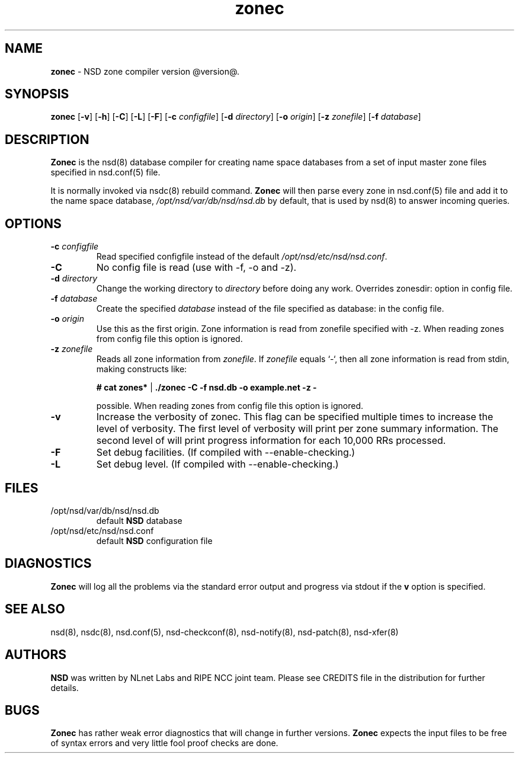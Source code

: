 .TH "zonec" "8" "@date@" "NLnet Labs" "nsd @version@"
.\" Copyright (c) 2001\-2008, NLnet Labs. All rights reserved.
.\" See LICENSE for the license.
.SH "NAME"
.LP
.B zonec
\- NSD zone compiler version @version@.
.SH "SYNOPSIS"
.LP
.B zonec
.RB [ \-v ]
.RB [ \-h ]
.RB [ \-C ]
.RB [ \-L ]
.RB [ \-F ]
.RB [ \-c
.IR configfile ]
.RB [ \-d
.IR directory ]
.RB [ \-o
.IR origin ]
.RB [ \-z
.IR zonefile ]
.RB [ \-f
.IR database ]
.SH "DESCRIPTION"
.LP
.B Zonec
is the nsd(8) database compiler for creating name space databases 
from a set of input master zone files specified in nsd.conf(5) file. 
.LP
It is normally invoked via nsdc(8) rebuild command. 
.B Zonec
will then parse every zone in nsd.conf(5) file and add it to the 
name space database,
.I /opt/nsd/var/db/nsd/nsd.db
by default, that is used by nsd(8) to answer incoming queries.
.SH "OPTIONS"
.TP
.B \-c\fI configfile
Read specified configfile instead of the default 
.IR /opt/nsd/etc/nsd/nsd.conf .
.TP
.B \-C 
No config file is read (use with \-f, \-o and \-z).
.TP
.B \-d\fI directory
Change the working directory to
.I directory
before doing any work. Overrides zonesdir: option in config file.
.TP
.B \-f\fI database
Create the specified
.I database
instead of the file specified as database: in the config file.
.TP
.B \-o\fI origin
Use this as the first origin. Zone information is read from 
zonefile specified with \-z. When reading zones from config file 
this option is ignored.
.TP
.B \-z\fI zonefile
Reads all zone information from
.IR zonefile .
If 
.IR zonefile
equals `\-`, then all zone information is read from stdin, making 
constructs like:
.LP
.RS
.B # cat zones* 
| 
.B ./zonec \-C \-f nsd.db \-o example.net \-z \-
.RE
.LP
.RS
possible. When reading zones from config file this option is 
ignored.
.RE
.TP
.B \-v
Increase the verbosity of zonec. This flag can be specified multiple 
times to increase the level of verbosity. The first level of
verbosity will print per zone summary information. The second level 
of will print progress information for each 10,000 RRs processed.
.TP
.B \-F
Set debug facilities. (If compiled with \-\-enable\-checking.)
.TP
.B \-L
Set debug level. (If compiled with \-\-enable\-checking.)
.SH "FILES"
.TP
/opt/nsd/var/db/nsd/nsd.db
default
.B NSD
database
.TP
/opt/nsd/etc/nsd/nsd.conf
default
.B NSD
configuration file
.SH "DIAGNOSTICS"
.LP
.B Zonec
will log all the problems via the standard error output and
progress via stdout if the
.B v
option is specified.
.SH "SEE ALSO"
.LP
nsd(8), nsdc(8), nsd.conf(5), nsd\-checkconf(8), nsd-notify(8), 
nsd-patch(8), nsd-xfer(8)
.SH "AUTHORS"
.LP
.B NSD
was written by NLnet Labs and RIPE NCC joint team. Please see 
CREDITS file in the distribution for further details.
.SH "BUGS"
.LP
.B Zonec 
has rather weak error diagnostics that will change in further 
versions.
.B Zonec
expects the input files to be free of syntax errors and very little
fool proof checks are done.
